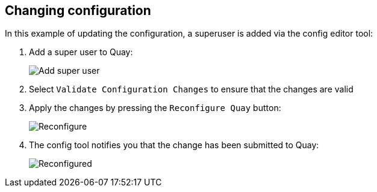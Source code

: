 [[operator-config-ui-change]]
== Changing configuration

In this example of updating the configuration, a superuser is added via the config editor tool:

. Add a super user to Quay:
+
image:config-editor-su.png[Add super user]
. Select `Validate Configuration Changes` to ensure that the changes are valid
. Apply the changes by pressing the `Reconfigure Quay` button:
+
image:config-editor-reconfigure.png[Reconfigure]

. The config tool notifies you that the change has been submitted to Quay:
+
image:config-editor-reconfigured.png[Reconfigured]






